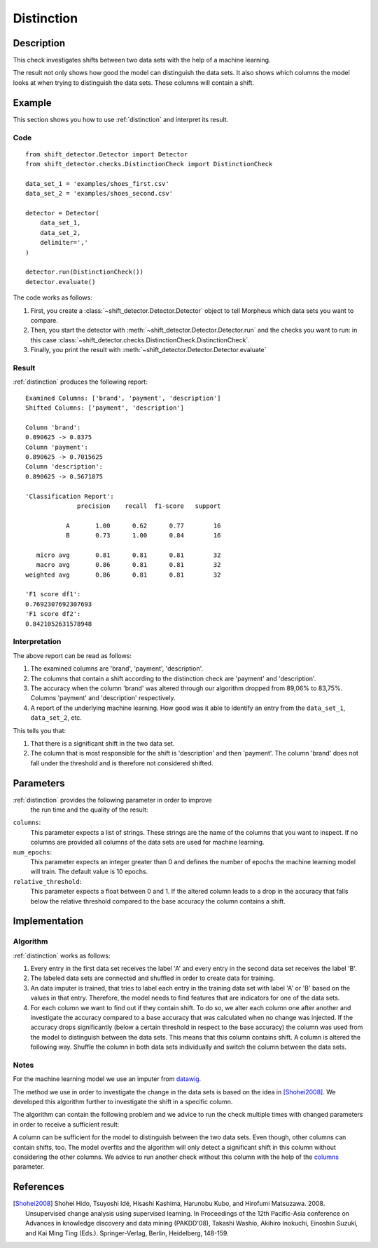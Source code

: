 .. _distinction:

Distinction
===========

Description
-----------

This check investigates shifts between two data sets with the help of
a machine learning.

The result not only shows how good the model can distinguish the data sets.
It also shows which columns the model looks at when trying to distinguish the data sets.
These columns will contain a shift.

Example
-------

This section shows you how to use :ref:`distinction` and interpret
its result.

Code
++++

::

    from shift_detector.Detector import Detector
    from shift_detector.checks.DistinctionCheck import DistinctionCheck

    data_set_1 = 'examples/shoes_first.csv'
    data_set_2 = 'examples/shoes_second.csv'

    detector = Detector(
        data_set_1,
        data_set_2,
        delimiter=','
    )

    detector.run(DistinctionCheck())
    detector.evaluate()

The code works as follows:

1. First, you create a :class:`~shift_detector.Detector.Detector` object to tell Morpheus
   which data sets you want to compare.
2. Then, you start the detector with
   :meth:`~shift_detector.Detector.Detector.run` and the checks you want to run: in this case
   :class:`~shift_detector.checks.DistinctionCheck.DistinctionCheck`.
3. Finally, you print the result with
   :meth:`~shift_detector.Detector.Detector.evaluate`

Result
++++++

:ref:`distinction` produces the following report::

    Examined Columns: ['brand', 'payment', 'description']
    Shifted Columns: ['payment', 'description']

    Column 'brand':
    0.890625 -> 0.8375
    Column 'payment':
    0.890625 -> 0.7015625
    Column 'description':
    0.890625 -> 0.5671875

    'Classification Report':
                  precision    recall  f1-score   support

               A       1.00      0.62      0.77        16
               B       0.73      1.00      0.84        16

       micro avg       0.81      0.81      0.81        32
       macro avg       0.86      0.81      0.81        32
    weighted avg       0.86      0.81      0.81        32

    'F1 score df1':
    0.7692307692307693
    'F1 score df2':
    0.8421052631578948

Interpretation
++++++++++++++

The above report can be read as follows:

1. The examined columns are 'brand', 'payment', 'description'.
2. The columns that contain a shift according to the distinction check are
   'payment' and 'description'.
3. The accuracy when the column 'brand' was altered through our algorithm dropped
   from 89,06% to 83,75%. Columns 'payment' and 'description' respectively.
4. A report of the underlying machine learning. How good was it able to identify an
   entry from the ``data_set_1``, ``data_set_2``, etc.

This tells you that:

1. That there is a significant shift in the two data set.
2. The column that is most responsible for the shift is 'description' and then
   'payment'. The column 'brand' does not fall under the threshold and is therefore
   not considered shifted.

Parameters
----------

:ref:`distinction` provides the following parameter in order to improve
    the run time and the quality of the result:

.. _columns:

``columns``:
    This parameter expects a list of strings. These strings are the name of
    the columns that you want to inspect. If no columns are provided all columns
    of the data sets are used for machine learning.

``num_epochs``:
    This parameter expects an integer greater than 0 and defines the number of
    epochs the machine learning model will train. The default value is 10 epochs.

``relative_threshold``:
    This parameter expects a float between 0 and 1. If the altered column leads
    to a drop in the accuracy that falls below the relative threshold compared to
    the base accuracy the column contains a shift.

Implementation
--------------

Algorithm
+++++++++

:ref:`distinction` works as follows:

1. Every entry in the first data set receives the label 'A' and
   every entry in the second data set receives the label 'B'.
2. The labeled data sets are connected and shuffled in order to create data for
   training.
3. An data imputer is trained, that tries to label each entry in the training data set
   with label 'A' or 'B' based on the values in that entry. Therefore, the model needs to
   find features that are indicators for one of the data sets.
4. For each column we want to find out if they contain shift. To do so, we alter each
   column one after another and investigate the accuracy compared to a base accuracy that
   was calculated when no change was injected. If the accuracy drops significantly
   (below a certain threshold in respect to the base accuracy) the column was used from
   the model to distinguish between the data sets. This means that this column contains
   shift.
   A column is altered the following way. Shuffle the column in both data sets
   individually and switch the column between the data sets.

Notes
+++++

For the machine learning model we use an imputer from datawig_.

The method we use in order to investigate the change in the data sets is based
on the idea in [Shohei2008]_. We developed this algorithm further to investigate
the shift in a specific column.

The algorithm can contain the following problem and we advice to run the check multiple
times with changed parameters in order to receive a sufficient result:

A column can be sufficient for the model to distinguish between the two data sets. Even
though, other columns can contain shifts, too. The model overfits and the algorithm will
only detect a significant shift in this column without considering the other columns.
We advice to run another check without this column with the help of the columns_ parameter.


References
----------

.. [Shohei2008] Shohei Hido, Tsuyoshi Idé, Hisashi Kashima, Harunobu Kubo,
   and Hirofumi Matsuzawa. 2008. Unsupervised change analysis using supervised learning.
   In Proceedings of the 12th Pacific-Asia conference on Advances in knowledge discovery
   and data mining (PAKDD'08), Takashi Washio, Akihiro Inokuchi, Einoshin Suzuki, and
   Kai Ming Ting (Eds.). Springer-Verlag, Berlin, Heidelberg, 148-159.
.. _datawig: https://github.com/datawig